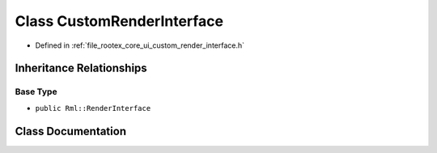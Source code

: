.. _exhale_class_class_custom_render_interface:

Class CustomRenderInterface
===========================

- Defined in :ref:`file_rootex_core_ui_custom_render_interface.h`


Inheritance Relationships
-------------------------

Base Type
*********

- ``public Rml::RenderInterface``


Class Documentation
-------------------


.. doxygenclass:: CustomRenderInterface
   :members:
   :protected-members:
   :undoc-members: